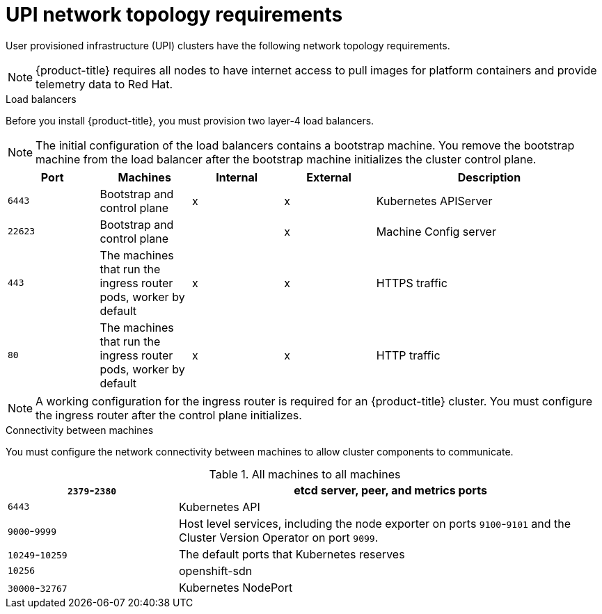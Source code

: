 // Module included in the following assemblies:
//
// * installing/installing_bare_metal/installing-bare-metal.adoc
// * installing/installing_vsphere/installing-vsphere.adoc

[id="installation-network-upi-{context}"]
= UPI network topology requirements

User provisioned infrastructure (UPI) clusters have the following network
topology requirements.

[NOTE]
====
{product-title} requires all nodes to have internet access to pull images
for platform containers and provide telemetry data to Red Hat.
====

.Load balancers

Before you install {product-title}, you must provision two layer-4 load
balancers.

[NOTE]
====
The initial configuration of the load balancers contains a bootstrap machine.
You remove the bootstrap machine from the load balancer after the bootstrap
machine initializes the cluster control plane.
====


[cols="2a,2a,2a,2a,5a",options="header"]
|===

|Port
|Machines
|Internal
|External
|Description

|`6443`
|Bootstrap and control plane
|x
|x
|Kubernetes APIServer

|`22623`
|Bootstrap and control plane
|
|x
|Machine Config server

|`443`
|The machines that run the ingress router pods, worker by default
|x
|x
|HTTPS traffic

|`80`
|The machines that run the ingress router pods, worker by default
|x
|x
|HTTP traffic

|===

[NOTE]
====
A working configuration for the ingress router is required for an
{product-title} cluster. You must configure the ingress router after the control
plane initializes.
====

.Connectivity between machines

You must configure the network connectivity between machines to allow cluster
components to communicate.

.All machines to all machines
[cols="2a,5a",options="header"]
|===

|`2379`-`2380`
|etcd server, peer, and metrics ports

|`6443`
|Kubernetes API

|`9000`-`9999`
|Host level services, including the node exporter on ports `9100`-`9101` and
the Cluster Version Operator on port `9099`.

|`10249`-`10259`
|The default ports that Kubernetes reserves

|`10256`
|openshift-sdn

|`30000`-`32767`
|Kubernetes NodePort

|===
